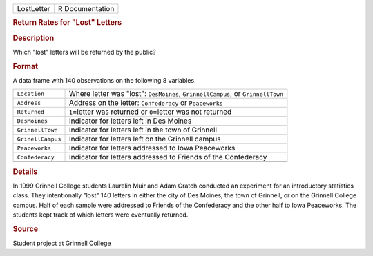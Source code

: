 .. container::

   .. container::

      ========== ===============
      LostLetter R Documentation
      ========== ===============

      .. rubric:: Return Rates for "Lost" Letters
         :name: return-rates-for-lost-letters

      .. rubric:: Description
         :name: description

      Which "lost" letters will be returned by the public?

      .. rubric:: Format
         :name: format

      A data frame with 140 observations on the following 8 variables.

      +-------------------+-------------------------------------------------+
      | ``Location``      | Where letter was "lost": ``DesMoines``,         |
      |                   | ``GrinnellCampus``, or ``GrinnellTown``         |
      +-------------------+-------------------------------------------------+
      | ``Address``       | Address on the letter: ``Confederacy`` or       |
      |                   | ``Peaceworks``                                  |
      +-------------------+-------------------------------------------------+
      | ``Returned``      | ``1``\ =letter was returned or ``0``\ =letter   |
      |                   | was not returned                                |
      +-------------------+-------------------------------------------------+
      | ``DesMoines``     | Indicator for letters left in Des Moines        |
      +-------------------+-------------------------------------------------+
      | ``GrinnellTown``  | Indicator for letters left in the town of       |
      |                   | Grinnell                                        |
      +-------------------+-------------------------------------------------+
      | ``GrinellCampus`` | Indicator for letters left on the Grinnell      |
      |                   | campus                                          |
      +-------------------+-------------------------------------------------+
      | ``Peaceworks``    | Indicator for letters addressed to Iowa         |
      |                   | Peaceworks                                      |
      +-------------------+-------------------------------------------------+
      | ``Confederacy``   | Indicator for letters addressed to Friends of   |
      |                   | the Confederacy                                 |
      +-------------------+-------------------------------------------------+
      |                   |                                                 |
      +-------------------+-------------------------------------------------+

      .. rubric:: Details
         :name: details

      In 1999 Grinnell College students Laurelin Muir and Adam Gratch
      conducted an experiment for an introductory statistics class. They
      intentionally "lost" 140 letters in either the city of Des Moines,
      the town of Grinnell, or on the Grinnell College campus. Half of
      each sample were addressed to Friends of the Confederacy and the
      other half to Iowa Peaceworks. The students kept track of which
      letters were eventually returned.

      .. rubric:: Source
         :name: source

      Student project at Grinnell College
